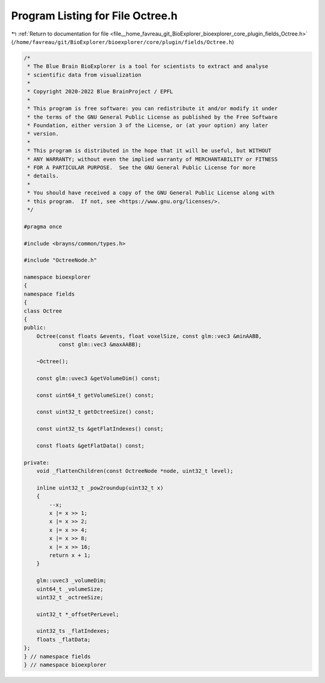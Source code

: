 
.. _program_listing_file__home_favreau_git_BioExplorer_bioexplorer_core_plugin_fields_Octree.h:

Program Listing for File Octree.h
=================================

|exhale_lsh| :ref:`Return to documentation for file <file__home_favreau_git_BioExplorer_bioexplorer_core_plugin_fields_Octree.h>` (``/home/favreau/git/BioExplorer/bioexplorer/core/plugin/fields/Octree.h``)

.. |exhale_lsh| unicode:: U+021B0 .. UPWARDS ARROW WITH TIP LEFTWARDS

.. code-block:: cpp

   /*
    * The Blue Brain BioExplorer is a tool for scientists to extract and analyse
    * scientific data from visualization
    *
    * Copyright 2020-2022 Blue BrainProject / EPFL
    *
    * This program is free software: you can redistribute it and/or modify it under
    * the terms of the GNU General Public License as published by the Free Software
    * Foundation, either version 3 of the License, or (at your option) any later
    * version.
    *
    * This program is distributed in the hope that it will be useful, but WITHOUT
    * ANY WARRANTY; without even the implied warranty of MERCHANTABILITY or FITNESS
    * FOR A PARTICULAR PURPOSE.  See the GNU General Public License for more
    * details.
    *
    * You should have received a copy of the GNU General Public License along with
    * this program.  If not, see <https://www.gnu.org/licenses/>.
    */
   
   #pragma once
   
   #include <brayns/common/types.h>
   
   #include "OctreeNode.h"
   
   namespace bioexplorer
   {
   namespace fields
   {
   class Octree
   {
   public:
       Octree(const floats &events, float voxelSize, const glm::vec3 &minAABB,
              const glm::vec3 &maxAABB);
   
       ~Octree();
   
       const glm::uvec3 &getVolumeDim() const;
   
       const uint64_t getVolumeSize() const;
   
       const uint32_t getOctreeSize() const;
   
       const uint32_ts &getFlatIndexes() const;
   
       const floats &getFlatData() const;
   
   private:
       void _flattenChildren(const OctreeNode *node, uint32_t level);
   
       inline uint32_t _pow2roundup(uint32_t x)
       {
           --x;
           x |= x >> 1;
           x |= x >> 2;
           x |= x >> 4;
           x |= x >> 8;
           x |= x >> 16;
           return x + 1;
       }
   
       glm::uvec3 _volumeDim;
       uint64_t _volumeSize;
       uint32_t _octreeSize;
   
       uint32_t *_offsetPerLevel;
   
       uint32_ts _flatIndexes;
       floats _flatData;
   };
   } // namespace fields
   } // namespace bioexplorer
